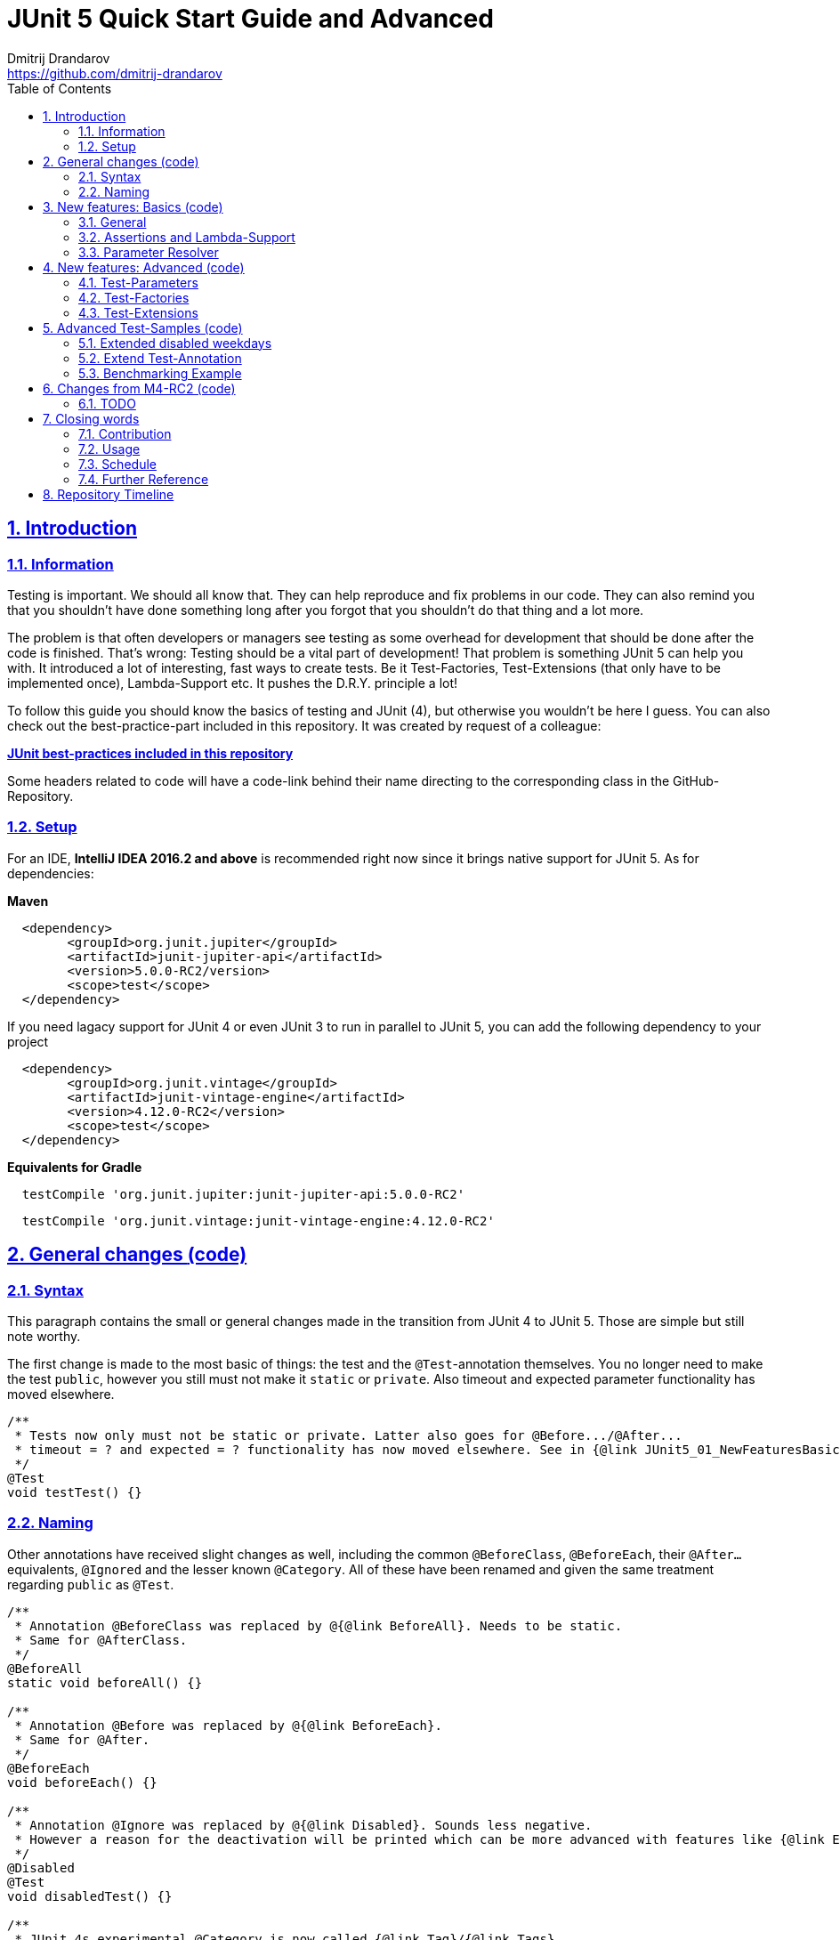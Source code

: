 = JUnit 5 Quick Start Guide and Advanced
Dmitrij Drandarov <https://github.com/dmitrij-drandarov>
:imagesdir: images
:sectnums:
:sectanchors:
:sectlinks:
:toc:

== Introduction

=== Information

Testing is important.
We should all know that.
They can help reproduce and fix problems in our code.
They can also remind you that you shouldn't have done something long after you forgot that you shouldn't do that thing and a lot more.

The problem is that often developers or managers see testing as some overhead for development that should be done after the code is finished.
That's wrong: Testing should be a vital part of development!
That problem is something JUnit 5 can help you with.
It introduced a lot of interesting, fast ways to create tests.
Be it Test-Factories, Test-Extensions (that only have to be implemented once), Lambda-Support etc.
It pushes the D.R.Y. principle a lot!

To follow this guide you should know the basics of testing and JUnit (4), but otherwise you wouldn't be here I guess.
You can also check out the best-practice-part included in this repository.
It was created by request of a colleague:

link:src/test/java/com/drandarov/bestPractice/JUnit_BestPractice.java[**JUnit best-practices included in this repository**]

Some headers related to code will have a code-link behind their name directing to the corresponding class in the GitHub-Repository.

=== Setup
For an IDE, **IntelliJ IDEA 2016.2 and above** is recommended right now since it brings native support for JUnit 5.
As for dependencies:

.**Maven**
[source,xml]
----
  <dependency>
        <groupId>org.junit.jupiter</groupId>
        <artifactId>junit-jupiter-api</artifactId>
        <version>5.0.0-RC2/version>
        <scope>test</scope>
  </dependency>
----
If you need lagacy support for JUnit 4 or even JUnit 3 to run in parallel to JUnit 5, you can add the following dependency to your project
[source,xml]
----
  <dependency>
        <groupId>org.junit.vintage</groupId>
        <artifactId>junit-vintage-engine</artifactId>
        <version>4.12.0-RC2</version>
        <scope>test</scope>
  </dependency>
----

.**Equivalents for Gradle**
[source,gradle]
----
  testCompile 'org.junit.jupiter:junit-jupiter-api:5.0.0-RC2'
----
[source,gradle]
----
  testCompile 'org.junit.vintage:junit-vintage-engine:4.12.0-RC2'
----


== General changes link:src/test/java/com/drandarov/junit5/JUnit5_00_GeneralChanges.java[(code)]


=== Syntax
This paragraph contains the small or general changes made in the transition from JUnit 4 to JUnit 5.
Those are simple but still note worthy.

The first change is made to the most basic of things: the test and the `@Test`-annotation themselves.
You no longer need to make the test `public`, however you still must not make it `static` or `private`.
Also timeout and expected parameter functionality has moved elsewhere.

[source,java]
----
/**
 * Tests now only must not be static or private. Latter also goes for @Before.../@After...
 * timeout = ? and expected = ? functionality has now moved elsewhere. See in {@link JUnit5_01_NewFeaturesBasics}
 */
@Test
void testTest() {}
----

=== Naming

Other annotations have received slight changes as well, including the common `@BeforeClass`, `@BeforeEach`, their `@After...` equivalents, `@Ignored` and the lesser known `@Category`.
All of these have been renamed and given the same treatment regarding `public` as `@Test`.

[source,java]
----
/**
 * Annotation @BeforeClass was replaced by @{@link BeforeAll}. Needs to be static.
 * Same for @AfterClass.
 */
@BeforeAll
static void beforeAll() {}

/**
 * Annotation @Before was replaced by @{@link BeforeEach}.
 * Same for @After.
 */
@BeforeEach
void beforeEach() {}

/**
 * Annotation @Ignore was replaced by @{@link Disabled}. Sounds less negative.
 * However a reason for the deactivation will be printed which can be more advanced with features like {@link ExecutionCondition}.
 */
@Disabled
@Test
void disabledTest() {}

/**
 * JUnit 4s experimental @Category is now called {@link Tag}/{@link Tags}.
 */
@Tag("abc")
@Test
void taggedTest() {}
----

`Assert` and `Assume` classes have been renamed as well and are now called `Assertions` and `Assumptions`.
Not much has changed for the naming of the methods of both classes.

[source,java]
----
/**
 * Assertion Methods are now in class {@link Assertions}. Method names stayed mostly the same otherwise.
 */
@Test
void assertionsTest() {
    Assertions.assertTrue(true); // Without static import
    assertTrue(true);            // With static import on org.junit.jupiter.api.Assertions.assertTrue()
}

/**
 * Assumption Methods are now in class {@link Assumptions}. Method names stayed mostly the same otherwise.
 */
@Test
void assumptionsTest() {
    Assumptions.assumeTrue(true); // Without static import
    assumeTrue(true);             // With static import on org.junit.jupiter.api.Assumptions.assumeTrue()
}
----


== New features: Basics link:src/test/java/com/drandarov/junit5/JUnit5_01_NewFeaturesBasics.java[(code)]

=== General
Here I want to introduce some basics for the new features available in JUnit 5.
There is a new annotation called `@DisplayName` which is supposed to improve the readability of test reports, so you don't need 50-character test method names to make clear what the test is about at a glance.

[source,java]
----
/**
 * Tests can now receive Display-Names via @{@link DisplayName}. These are e.g. used by the IDE, Console or the
 * {@link TestInfo}-Parameter (addressed in {@link #parameterTest(TestInfo, TestReporter)}).
 */
@Test
@DisplayName("Choose a display name")
void displayNameTest() {}
----

image::01_displayname_result.png[]

You can now also group tests with inner classes annotated with `@Nested`.

[source,java]
----
@Nested
@DisplayName("Tests grouped by something")
class groupedTests {

    @Test
    void groupedTest1() {}

    @Test
    void groupedTest2() {}

}
----

image::02_nestedTests_result.png[]

=== Assertions and Lambda-Support
Now for the probably most known and anticipated feature in JUnit 5: Lambda-Support...
JUnit 5 `Assertions` and `Assumptions` classes and its methods now provide Lambda support.
This is achieved by providing methods with functional interfaces as parameters.

The most used ones are the `BooleanSupplier` and `Supplier<String>`.
The first one is used for assertions and the latter one to provide a result-message.
Those are however just alternatives to the older plain `boolean` and `String`.
Assertion methods like `assertTrue(...)` are now overloaded with combinations of those four parameters:
(`boolean` | `BooleanSupplier`) & (`String` | `Supplier<String>`) resulting in 4 different methods.
This is what most lambda-supporting methods are designed like.

[source,java]
----
/**
 * The new assertion-methods now support supplier-interfaces, meaning you can now enter lambda expressions on the
 * fly to a lot of the assert-methods.
 * E.g. by giving a {@link BooleanSupplier} for the assertion and a ({@link Supplier<String>} for the
 * result-message to the {@link Assertions#assertTrue(BooleanSupplier, Supplier)} method.
 */
@Test
void assertLambdaTest() {
    assertTrue(() -> Boolean.parseBoolean("true")); // Simple assertTrue() with BooleanSupplier-Lambda-Implement.
    Assertions.assertTrue(true, this.getClass()::getName); // Method references are possible as well of course
}
----

A new important functional interface is `Executable`.
It is very similar to a `Runnable`, however it throws a `Throwable` meaning you can execute assertions like `assertTrue()` and an `AssertionError` may be thrown affecting your test-result.
It is used in several assertions like the new `assertAll(Executable... executables)` which can be also used to prevent repetition.

[source,java]
----
/**
 * {@link Assertions} has a method called {@link Assertions#assertAll(Executable...)} that enables us to group
 * assertions, as well as reuse them.
 */
@Test
void assertAllTest() {
    Executable[] executables = {
            () -> assertTrue(getData() >= -10),
            () -> assertTrue(getData() <= +15)};

    Assertions.assertAll("Random Tests", executables);
    dataChanges();
    Assertions.assertAll("Random Tests Again", executables);
}
----

This new functional interface is also used in the new replacement of the old `@Test`-parameter `expected` which is called `assertThrows()`.
It asserts whether an exception was thrown.
If you need the exception-instance itself to e.g. assert the message, you can instead use `expectThrows()` which also has the exception as return type.

[source,java]
----
/**
 * The expected parameter of {@link Test} has moved to {@link Assertions#assertThrows(Class, Executable)}.
 */
@Test
void assertThrowsTest() {
    assertThrows(ArrayIndexOutOfBoundsException.class,
            () -> (new String[1])[2] = "I will throw an Exception :)");
}
----

[source,java]
----
/**
 * You can also use {@link Assertions#assertThrows(Class, Executable)} to get the {@link Exception}-Instance if you need it.
 */
@Test
void expectThrowsTest() {
    ArrayIndexOutOfBoundsException exc = assertThrows(ArrayIndexOutOfBoundsException.class,
            () -> (new String[1])[2] = "I will throw an Exception :)");

    assertEquals(exc.getMessage(), "2");
}
----

=== Parameter Resolver

The biggest new feature in JUnit 5 is the new Extension-API.
A part of it is the `ParameterResolver`-Interface which is an extension of the `Extension`-Interface itself.
The `ParameterResolver`-Interface provide a way for dependency injection on method level by injecting data into test-method parameters.
JUnit 5 provides two implementations by itself: `TestInfo` which contains some meta information and the appropriate Test-`Method` and Test-`Class` instances and `TestReporter` which can be used to publish test entries.
A lot more on the Extension-Api is following further below.

[source,java]
----
/**
 * Tests can now be provided with parameters. Those are resolved by {@link ParameterResolver}-Implementations which
 * in turn are extensions of the above mentioned {@link Extension}.
 * This enables dependency injection at method level.
 *
 * Resolvers for {@link TestInfo} and {@link TestReporter} are already provided. Other parameters require your own
 * {@link ParameterResolver}-Implementations to be added with the @{@link ExtendWith}-Annotation to either the
 * class or method.
 *
 * @param testInfo Information about the current test
 * @param testReporter Used to publish test entries
 */
@Test
void parameterTest(TestInfo testInfo, TestReporter testReporter) {
    System.out.println("DisplayName:\t" + testInfo.getDisplayName());
    System.out.println("Tags:\t\t\t" + testInfo.getTags());
    System.out.println("TestClass:\t\t" + testInfo.getTestClass());
    System.out.println("TestMethod:\t\t" + testInfo.getTestMethod());

    testReporter.publishEntry("parameterTestTime", String.valueOf(System.currentTimeMillis()));
}
----


== New features: Advanced link:src/test/java/com/drandarov/junit5/JUnit5_02_NewFeaturesAdvanced.java[(code)]

=== Test-Parameters
Building upon the `ParameterResolver` paragraph of the last chapter let's look at implementing your own `ParameterResolver`.
You can also see the first visual sign of the Extension-API in the form of the `@ExtendWith`-Annotation. The final result is:

[source,java]
----
/**
 * A simple example of a {@link ParameterResolver}-Implementation. @{@link ExtendWith} is used to mark
 * {@link ClassName_ParameterResolver} and {@link ParameterIndex_ParameterResolver} as used
 * {@link ParameterResolver}. These could alternatively be placed at class level.
 *
 * @param className String-Parameter that will be injected by {@link ClassName_ParameterResolver}
 * @param parameterIndex Long-Parameter that will be injected by {@link ParameterIndex_ParameterResolver}
 */
@Test
@ExtendWith({ClassName_ParameterResolver.class, ParameterIndex_ParameterResolver.class})
void customParameterTest(String className, Long parameterIndex) {
    System.out.println(className);                    // Surrounding class name injected by ClassName_ParameterResolver
    System.out.println(parameterIndex);    // Parameter-Index injected by ParameterIndex_ParameterResolver
}
----

This is achieved by the following implementations:

The first implementation processes the `String` parameter `className`.
It checks whether the parameter class is a `String` and throws an exception otherwise.
To resolve and inject the parameter it just returns the test classes name.

[source,java]
----
public class ClassName_ParameterResolver implements ParameterResolver {

    /**
     * Simple example that only checks if the Parameter-Type is a {@link String} based on the Parameter-Context to
     * determine whether the Parameter is supported by this {@link ParameterResolver}.
     */
    @Override
    public boolean supportsParameter(ParameterContext parameterContext, ExtensionContext extensionContext) throws ParameterResolutionException {
        return parameterContext.getParameter().getType().equals(String.class);
    }

    /**
     * Simple example that simply resolves the Parameter by returning the Class-Name based on the Parameter-Context.
     */
    @Override
    public Object resolveParameter(ParameterContext parameterContext, ExtensionContext extensionContext) throws ParameterResolutionException {
        Class<?> contextClass = extensionContext.getTestClass().orElse(null);

        return contextClass == null ? null : contextClass.getSimpleName();
    }

}
----

The seconds implementation processes the `Long` parameter `parameterIndex`.
It does basically the same but resolves the parameter by getting the index from the `parameterContext`.

[source,java]
----
public class ParameterIndex_ParameterResolver implements ParameterResolver {

    /**
     * Simple example that only checks if the Parameter-Type is a {@link Long} based on the
     * Parameter-Context to determine whether the Parameter is supported by this
     * {@link ParameterResolver}.
     */
    @Override
    public boolean supports(ParameterContext parameterContext, ExtensionContext extensionContext) throws ParameterResolutionException {
        return parameterContext.getParameter().getType().equals(Long.class);
    }

    /**
     * Simple example that simply resolves the Parameter by returning the parameterIndex based
     * on the Parameter-Context.
     */
    @Override
    public Object resolve(ParameterContext parameterContext, ExtensionContext extensionContext) throws ParameterResolutionException {
        return (long) parameterContext.getIndex();
    }

}
----

Fancier examples will be down below.

=== Test-Factories
Another nice feature are the new Test-Factories.
These are annotated with `@TestFactory` instead of `@Test`.
Their return type is some kind of collection of ``DynamicTest``s.
The class `DynamicTest` provides several static methods to create those.
You basically have to provide test data and based on it a display name as well as some kind of `Executable`.
In my example you can see me using the `stream()`-method of said class.

[source,java]
----
/**
 * An example for a {@link TestFactory} with JUnit 5.
 * {@link DynamicTest#stream(Iterator, Function, ThrowingConsumer)} provides an easy way to factorize multiple
 * tests, which will be executed automatically.
 * It's basically similar to a for-loop that reads data and asserts, but these test will be grouped and displayed
 * separately in the test results.
 *
 * @return A stream of dynamic tests
 */
@TestFactory
Stream<DynamicTest> testStreamFactoryTest() {
    Iterator<String> testData = Arrays.asList(new String[]{"1", "2", "3"}).iterator();

    return DynamicTest.stream(
            testData,                              // Input-Data for the Factory
            s -> "Displayname: S" + s,             // Creating DisplayNames for the test
            Assertions::assertNotNull);            // Providing an Executable on which the test is based
}
----

image::03_testFactory_result.png[]

=== Test-Extensions
Here I will show you an `Extension` that is not based on the `ParameterResolver` but instead implements the `ExecutionCondition`.
The same thing that powers the `@Disabled` annotation.
If we want to customize it we need out own implementation.
There are about a dozen of those `Extension` categories.
`ExecutionCondition` is just one of them.
Some are functional interfaces like the one we're talking about, others like the `ParameterResolver` are not.

My example called `@DisabledOnMonday` does exactly what it says it does:
It disables that test method or class on Mondays.
The implementation only checks for the weekday and returns an appropriate `ConditionEvaluationResult` resulting in the test being ignored when the weekday matches.

[source,java]
----
/**
 * An extension that disables a test class on Mondays, because nobody likes those, right?
 *
 * @author dmitrij-drandarov
 * @since 28 Jul 2016
 */
public class DisabledOnMonday implements ExecutionCondition {

    @Override
    public ConditionEvaluationResult evaluateExecutionCondition(ExtensionContext context) {
        boolean monday = Calendar.getInstance().get(Calendar.DAY_OF_WEEK) == Calendar.MONDAY;

        return monday ?
                ConditionEvaluationResult.disabled("I spare you on Mondays.") :
                ConditionEvaluationResult.enabled("Don't spare you on other days though >:(");
    }

}
----

The test method looks like this:

[source,java]
----
/**
 * For this example I use my implementation of {@link ExecutionCondition} called {@link DisabledOnMonday} to
 * tell JUnit to disable this test on mondays, because who likes those, right?
 *
 * This annotation might just as well be placed on class level. To see how I implemented this look at
 * {@link DisabledOnMonday}.
 */
@Test
@ExtendWith(DisabledOnMonday.class)
void disabledOnMondayTest() {}
----

Again: This could without problem be placed on class-level.


== Advanced Test-Samples link:src/test/java/com/drandarov/junit5/JUnit5_03_AdvancedTestSamples.java[(code)]

=== Extended disabled weekdays
Let's extend that `@DisabledOnMonday` annotation a bit.
What if you want to choose the weekday?
Creating 7 annotations is kind of overkill.
A way to achieve this could be to add another annotation that accepts the weekdays as a parameter:

[source,java]
----
/**
 * Here I go a step further and annotate my days dynamically, by specifying the days I don't want the test to run
 * on with another custom annotation called @{@link DisabledWeekdays}.
 *
 * My extension {@link DisabledOnWeekday} later searches for @{@link DisabledWeekdays} and determines whether the
 * test should run or not.
 */
@Test
@DisabledWeekdays({Calendar.THURSDAY, Calendar.SATURDAY})
@ExtendWith(DisabledOnWeekday.class)
void disabledOnWeekdaysTest() {}
----

The `@DisabledWeekdays` annotation doesn't do much more than hold an int array corresponding to the weekdays.

[source,java]
----
/**
 * A simple annotation to retain information about weekdays that the annotated tests are disabled on.
 * Used by {@link DisabledOnWeekday}-Extension.
 *
 * @author dmitrij-drandarov
 * @since 28 Jul 2016
 */
@Retention(RetentionPolicy.RUNTIME)
public @interface DisabledWeekdays {
    int[] value();
}
----

The extension looks slightly different now, since it needs to determine the weekdays from the annotation.
Luckily the `evaluateExecutionCondition()`-method provides the `ExtensionContext` so it's fairly easy to get those.

[source,java]
----
/**
 * An extension that disables this test class on the weekday specified by {@link DisabledWeekdays}.
 *
 * @author dmitrij-drandarov
 * @since 28 Jul 2016
 */
public class DisabledOnWeekday implements ExecutionCondition {

    @Override
    public ConditionEvaluationResult evaluateExecutionCondition(ExtensionContext context) {

        // Search for the @DisabledWeekdays annotation from the TestExtensionContext
        Optional<AnnotatedElement> contextElement = context.getElement();
        AnnotatedElement annotatedElement = contextElement.orElse(null);

        if (annotatedElement == null) return null;

        DisabledWeekdays weekdayAnnotation = annotatedElement.getAnnotation(DisabledWeekdays.class);

        // Determine whether the test should be disabled
        boolean weekdayToday = IntStream.of(weekdayAnnotation.value())
                .anyMatch(day -> day == Calendar.getInstance().get(Calendar.DAY_OF_WEEK));

        // Return a ConditionEvaluationResult based on the outcome of the boolean weekdayToday
        return weekdayToday ?
                ConditionEvaluationResult.disabled("I spare you today.") :
                ConditionEvaluationResult.enabled("Don't spare you on other days though >:(");
    }

}
----

=== Extend Test-Annotation
So what if you want to save some that space occupied by all those annotations.
Let's make it all-in-one for this example:

[source,java]
----
/**
 * Here I use an annotation @{@link UITest} that is annotated by @{@link Test} itself, so it will be executed
 * properly. @{@link UITest} contains grouped information and annotations about this test like predefined
 * extensions. Further information in @{@link UITest}s JavaDoc.
 *#
 * This of course could be also possible for the examples above.
 */
@UITest("../../sample.fxml")
void userInterfaceTest(Pane root) {
    System.out.println(root.getPrefWidth());    // 555.0 (defined in FXML-File)
    System.out.println(root.getPrefHeight());   // 333.0 (defined in FXML-File)
}
----

What you basically do here is to create a new annotation and annotate that with `@Test`.
Then you pack all you need in there like your extensions, parameter resolvers, targets, parameters, etc.
The annotation `@UITest` above looks like this:

[source,java]
----
/**
 * Test annotated by this will be executed by the test runner without problems due to @{@link Test} being included.
 * You can basically group annotations by doing this and save some space, by not having to add all those
 * {@link ExtendWith}s etc. to each method.
 * Readability inside the test classes is the key here. And it looks cooler ;)
 *
 * @author dmitrij-drandarov
 * @since 29 Jul 2016
 */
@Test
@Tag("userInterface")                      // For simple identification by ParameterResolvers
@ExtendWith(PrintUITestData.class)         // Prints UI Test Data before each test
@ExtendWith(RootElementResolver.class)     // Resolves the root pane
@Target(ElementType.METHOD)
@Retention(RetentionPolicy.RUNTIME)        // Required for the test to be automatically executed
public @interface UITest {

    /**
     * FXML-Path.
     *
     * @return FXML-Path used for the UI-Test.
     */
    String value();

}
----

The extensions used do not really matter here.
One extension resolves the `Pane` from the fxml path and the other one just prints some data.
This is rather a showcase of an `@Test`-Extension and utilizing the extension features of JUnit 5.
If you want to see code nevertheless look into the repository.

=== Benchmarking Example

As for the last example right now I will showcase some benchmarking possibilities and it isn't even that complicated.
There are several extensions that can be used for that.
`BeforeAllCallback`, `BeforeTestExecutionCallback` and their `After...`-equivalents.
Each of these interfaces has a method that will be executed at some point during the tests.
E.g. before each test or after etc.
So by implementing those 4 interfaces in one extension we can create a class that timestamps each time a method is called and after it finished including calculating the difference.
Then we just need to annotate an annotation `@Benchmarked` with that extension and then place that on top of a test-method or -class.
Done!
The final benchmarked test-method will should something like this:

[NOTE]
====
The implementation is just for showcase. It is in no way accurate or performant.
====

[source,java]
----
/**
 * For this example I wrote an annotation @{@link Benchmarked} that doesn't include @{@link Test} - which it could -
 * but instead only contains an self-written extension called {@link BenchmarkExtension}. Annotating your class
 * with this will basically provide you with automatic benchmarking.
 *
 * This could of course be also placed on top of the class.
 */
@Test
@Benchmarked
void benchmarkedTest() {
    System.out.println("Calculating some primes...");
    int primeCount = 200000;

    assertEquals(primeCount, IntStream.iterate(2, i -> i + 1)
            .filter(i -> LongStream.rangeClosed(2, (long) (Math.sqrt(i))).allMatch(n -> i % n != 0))
            .limit(primeCount).toArray().length);
}
----

The corresponding test-output:

image::04_benchmarked_output.png[]

The extension couldn't be simpler:

[source,java]
----
/**
 * Extension, that does the logging for the benchmarks. (Implementation is not accurate or performant!)
 *
 * @author dmitrij-drandarov
 * @since 29 Jul 2016
 */
public class BenchmarkExtension implements BeforeAllCallback, BeforeTestExecutionCallback, AfterTestExecutionCallback, AfterAllCallback {

    private static final String APD = "\t-\t";

    private static final Map<String, Long> startTime = new HashMap<>();
    private static final DateFormat dtForm = DateFormat.getDateTimeInstance(DateFormat.SHORT, DateFormat.MEDIUM);

    @Override
    public void beforeAll(ExtensionContext context) throws Exception {
        String disp = context.getDisplayName();
        long start = currentTimeMillis();

        System.out.println("#### Summary           \t" + APD + disp + " ####");
        System.out.println("#### Start of Benchmark\t" + APD + disp + APD + dtForm.format(new Date(start)) + " ####");
        startTime.put(disp, start);
    }

    @Override
    public void beforeTestExecution(ExtensionContext context) throws Exception {
        String disp = context.getDisplayName();
        long start = currentTimeMillis();

        System.out.println("#### Method-Benchm. ####" + APD + disp + APD + dtForm.format(new Date(start)));
        startTime.put(context.getDisplayName(), start);
    }

    @Override
    public void afterTestExecution(ExtensionContext context) throws Exception {
        String disp = context.getDisplayName();
        long end = currentTimeMillis();

        System.out.println("#### Summary        ####" + APD + disp);
        System.out.println("#### Start          ####" + APD + dtForm.format(new Date(startTime.get(disp))));
        System.out.println("#### End            ####" + APD + dtForm.format(new Date(end)));
        System.out.println("#### Duration       ####" + APD + (end - startTime.get(disp)) + " ms\n");
    }

    @Override
    public void afterAll(ExtensionContext context) throws Exception {
        String disp = context.getDisplayName();
        long end = currentTimeMillis();

        System.out.println("#### End of Benchmark  \t" + APD + disp + APD + dtForm.format(new Date(end)) + " ####");
        System.out.println("#### Duration for class\t" + APD + disp + APD + (end - startTime.get(disp)) + " ms ####");
    }

}
----

Of course I could have also included `@Benchmarked` in a separate `@BenchmarkedTest` annotation that would have extended `@Test` as well saving that one line.

== Changes from M4-RC2 link:src/test/java/com/drandarov/junit5/xxxxxxxxxxx.java[(code)]

=== TODO
.

== Closing words

=== Contribution
Feel free to express critique and contribute to the https://github.com/msg-DAVID-GmbH/JUnit-5-Quick-Start-Guide-and-Advanced[repository] :)

=== Usage
You can use this repository in any way you want.
May it be for workshops or presentations. Just give credits. ;)

=== Schedule
* [ ] 5.0 GA (General Availability Release) Update - Due by August 24, 2017

=== Further Reference
[%hardbreaks]
* http://junit.org/junit5/docs/current/user-guide[Official JUnit 5 User Guide]
* https://github.com/junit-team/junit5[JUnit 5 GitHub]
* https://github.com/junit-team/junit5/milestones/[JUnit 5 Milestone plan]

== Repository Timeline

* [ ] Update for M4-RC2                                 -   XX Aug 2017
* [x] Fix userInterfaceTest                             -   01 Aug 2017
* [x] Create wiki article with githup-pages-content     -   04 Mar 2017
* [x] Convert code fragments from images to text        -   04 Mar 2017
* [x] Incorporate JUnit Best-Practice on request        -   15 Feb 2017
* [x] Change name                                       -   05 Aug 2016
* [x] Finish Stream TODOs                               -   05 Aug 2016
* [x] Proper Presentation                               -   04 Aug 2016
* [x] Add reference                                     -   03 Aug 2016
* [x] Add expectThrows()                                -   03 Aug 2016
* [x] Add @Nested                                       -   03 Aug 2016
* [x] Adjust packages and classes for presentation      -   01 Aug 2016
* [x] Extend Test-Extensions                            -   29 Jul 2016
* [x] Test-Extensions (o\j\j\api\extension)             -   28 Jul 2016
* [x] @TestFactory + DynamicTests                       -   26 Jul 2016
* [x] Reorder packages and classes                      -   26 Jul 2016
* [x] Links to Java-Files                               -   24 Jul 2016
* [x] Dependency Copy-Paste Resource                    -   24 Jul 2016